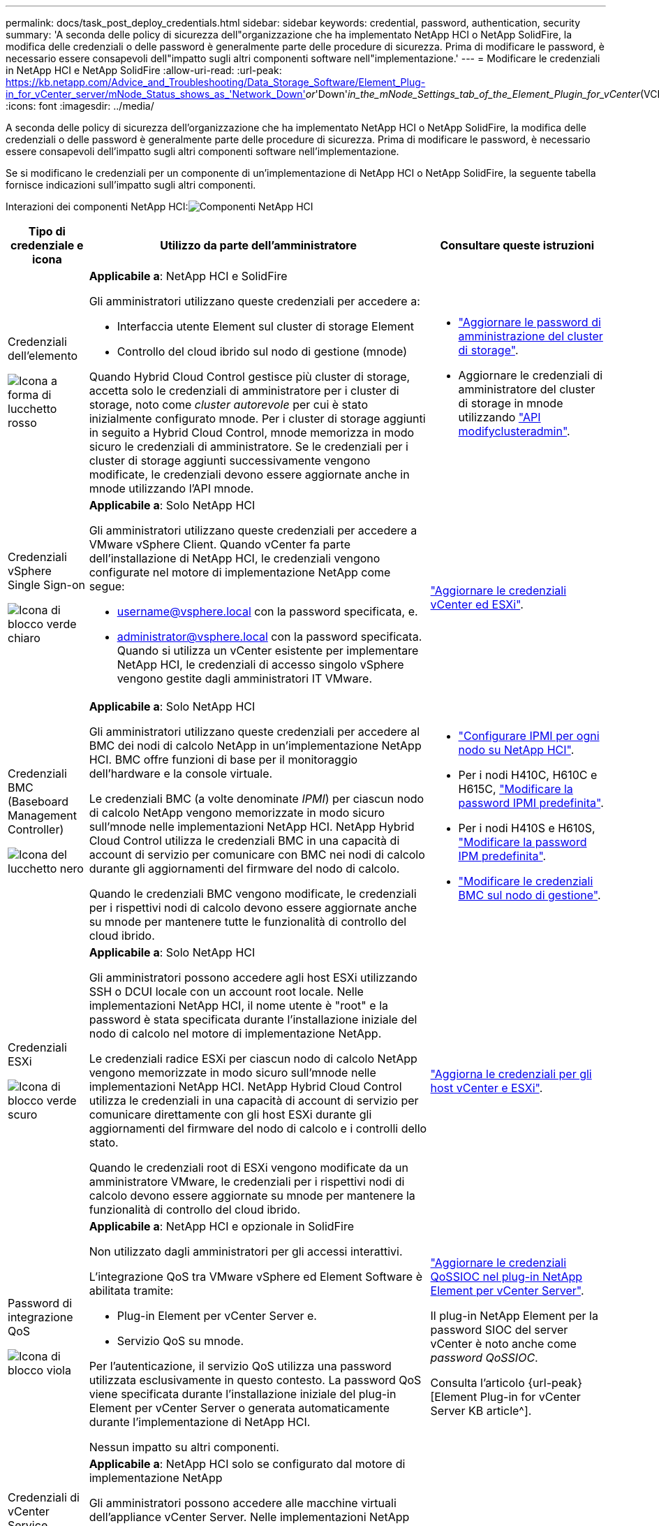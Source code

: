 ---
permalink: docs/task_post_deploy_credentials.html 
sidebar: sidebar 
keywords: credential, password, authentication, security 
summary: 'A seconda delle policy di sicurezza dell"organizzazione che ha implementato NetApp HCI o NetApp SolidFire, la modifica delle credenziali o delle password è generalmente parte delle procedure di sicurezza. Prima di modificare le password, è necessario essere consapevoli dell"impatto sugli altri componenti software nell"implementazione.' 
---
= Modificare le credenziali in NetApp HCI e NetApp SolidFire
:allow-uri-read: 
:url-peak: https://kb.netapp.com/Advice_and_Troubleshooting/Data_Storage_Software/Element_Plug-in_for_vCenter_server/mNode_Status_shows_as_'Network_Down'_or_'Down'_in_the_mNode_Settings_tab_of_the_Element_Plugin_for_vCenter_(VCP)
:icons: font
:imagesdir: ../media/


[role="lead"]
A seconda delle policy di sicurezza dell'organizzazione che ha implementato NetApp HCI o NetApp SolidFire, la modifica delle credenziali o delle password è generalmente parte delle procedure di sicurezza. Prima di modificare le password, è necessario essere consapevoli dell'impatto sugli altri componenti software nell'implementazione.

Se si modificano le credenziali per un componente di un'implementazione di NetApp HCI o NetApp SolidFire, la seguente tabella fornisce indicazioni sull'impatto sugli altri componenti.

Interazioni dei componenti NetApp HCI:image:../media/diagram_credentials_hci.png["Componenti NetApp HCI"]

[cols="10a,60a,30a"]
|===
| Tipo di credenziale e icona | Utilizzo da parte dell'amministratore | Consultare queste istruzioni 


 a| 
Credenziali dell'elemento

image::../media/icon_lock_red.png[Icona a forma di lucchetto rosso]
 a| 
*Applicabile a*: NetApp HCI e SolidFire

Gli amministratori utilizzano queste credenziali per accedere a:

* Interfaccia utente Element sul cluster di storage Element
* Controllo del cloud ibrido sul nodo di gestione (mnode)


Quando Hybrid Cloud Control gestisce più cluster di storage, accetta solo le credenziali di amministratore per i cluster di storage, noto come _cluster autorevole_ per cui è stato inizialmente configurato mnode. Per i cluster di storage aggiunti in seguito a Hybrid Cloud Control, mnode memorizza in modo sicuro le credenziali di amministratore. Se le credenziali per i cluster di storage aggiunti successivamente vengono modificate, le credenziali devono essere aggiornate anche in mnode utilizzando l'API mnode.
 a| 
* https://docs.netapp.com/us-en/element-software/storage/concept_system_manage_manage_cluster_administrator_users.html["Aggiornare le password di amministrazione del cluster di storage"^].
* Aggiornare le credenziali di amministratore del cluster di storage in mnode utilizzando https://docs.netapp.com/us-en/element-software/api/reference_element_api_modifyclusteradmin.html["API modifyclusteradmin"^].




 a| 
Credenziali vSphere Single Sign-on

image::../media/icon_lock_green_light.png[Icona di blocco verde chiaro]
 a| 
*Applicabile a*: Solo NetApp HCI

Gli amministratori utilizzano queste credenziali per accedere a VMware vSphere Client. Quando vCenter fa parte dell'installazione di NetApp HCI, le credenziali vengono configurate nel motore di implementazione NetApp come segue:

* username@vsphere.local con la password specificata, e.
* administrator@vsphere.local con la password specificata. Quando si utilizza un vCenter esistente per implementare NetApp HCI, le credenziali di accesso singolo vSphere vengono gestite dagli amministratori IT VMware.

 a| 
link:task_hci_credentials_vcenter_esxi.html#update-the-esxi-password-by-using-the-management-node-rest-api["Aggiornare le credenziali vCenter ed ESXi"]. 



 a| 
Credenziali BMC (Baseboard Management Controller)

image::../media/icon_lock_black.png[Icona del lucchetto nero]
 a| 
*Applicabile a*: Solo NetApp HCI

Gli amministratori utilizzano queste credenziali per accedere al BMC dei nodi di calcolo NetApp in un'implementazione NetApp HCI. BMC offre funzioni di base per il monitoraggio dell'hardware e la console virtuale.

Le credenziali BMC (a volte denominate _IPMI_) per ciascun nodo di calcolo NetApp vengono memorizzate in modo sicuro sull'mnode nelle implementazioni NetApp HCI. NetApp Hybrid Cloud Control utilizza le credenziali BMC in una capacità di account di servizio per comunicare con BMC nei nodi di calcolo durante gli aggiornamenti del firmware del nodo di calcolo.

Quando le credenziali BMC vengono modificate, le credenziali per i rispettivi nodi di calcolo devono essere aggiornate anche su mnode per mantenere tutte le funzionalità di controllo del cloud ibrido.
 a| 
* link:hci_prereqs_final_prep.html["Configurare IPMI per ogni nodo su NetApp HCI"].
* Per i nodi H410C, H610C e H615C, link:hci_prereqs_final_prep.html["Modificare la password IPMI predefinita"].
* Per i nodi H410S e H610S, https://docs.netapp.com/us-en/element-software/storage/task_post_deploy_credential_change_ipmi_password.html["Modificare la password IPM predefinita"^].
* link:task_hcc_edit_bmc_info.html["Modificare le credenziali BMC sul nodo di gestione"].




 a| 
Credenziali ESXi

image::../media/icon_lock_green_dark.png[Icona di blocco verde scuro]
 a| 
*Applicabile a*: Solo NetApp HCI

Gli amministratori possono accedere agli host ESXi utilizzando SSH o DCUI locale con un account root locale. Nelle implementazioni NetApp HCI, il nome utente è "root" e la password è stata specificata durante l'installazione iniziale del nodo di calcolo nel motore di implementazione NetApp.

Le credenziali radice ESXi per ciascun nodo di calcolo NetApp vengono memorizzate in modo sicuro sull'mnode nelle implementazioni NetApp HCI. NetApp Hybrid Cloud Control utilizza le credenziali in una capacità di account di servizio per comunicare direttamente con gli host ESXi durante gli aggiornamenti del firmware del nodo di calcolo e i controlli dello stato.

Quando le credenziali root di ESXi vengono modificate da un amministratore VMware, le credenziali per i rispettivi nodi di calcolo devono essere aggiornate su mnode per mantenere la funzionalità di controllo del cloud ibrido.
 a| 
link:task_hci_credentials_vcenter_esxi.html["Aggiorna le credenziali per gli host vCenter e ESXi"].



 a| 
Password di integrazione QoS

image::../media/icon_lock_purple.png[Icona di blocco viola]
 a| 
*Applicabile a*: NetApp HCI e opzionale in SolidFire

Non utilizzato dagli amministratori per gli accessi interattivi.

L'integrazione QoS tra VMware vSphere ed Element Software è abilitata tramite:

* Plug-in Element per vCenter Server e.
* Servizio QoS su mnode.


Per l'autenticazione, il servizio QoS utilizza una password utilizzata esclusivamente in questo contesto. La password QoS viene specificata durante l'installazione iniziale del plug-in Element per vCenter Server o generata automaticamente durante l'implementazione di NetApp HCI.

Nessun impatto su altri componenti.
 a| 
link:https://docs.netapp.com/us-en/vcp/vcp_task_qossioc.html["Aggiornare le credenziali QoSSIOC nel plug-in NetApp Element per vCenter Server"^]. 

Il plug-in NetApp Element per la password SIOC del server vCenter è noto anche come _password QoSSIOC_. 

Consulta l'articolo {url-peak}[Element Plug-in for vCenter Server KB article^].



 a| 
Credenziali di vCenter Service Appliance

image::../media/icon_lock_gray_dark.png[Icona di blocco grigio scuro]
 a| 
*Applicabile a*: NetApp HCI solo se configurato dal motore di implementazione NetApp

Gli amministratori possono accedere alle macchine virtuali dell'appliance vCenter Server. Nelle implementazioni NetApp HCI, il nome utente è "root" e la password è stata specificata durante l'installazione iniziale del nodo di calcolo nel motore di implementazione NetApp. A seconda della versione di VMware vSphere implementata, alcuni amministratori del dominio di Single Sign-on di vSphere possono anche accedere all'appliance.

Nessun impatto su altri componenti.
 a| 
Non sono necessarie modifiche. 



 a| 
Credenziali amministratore di NetApp Management Node

image::../media/icon_lock_gray_light.png[Icona di blocco grigio chiaro]
 a| 
*Applicabile a*: NetApp HCI e opzionale in SolidFire

Gli amministratori possono accedere alle macchine virtuali del nodo di gestione NetApp per la configurazione avanzata e la risoluzione dei problemi. A seconda della versione del nodo di gestione implementata, l'accesso tramite SSH non è attivato per impostazione predefinita.

Nelle implementazioni NetApp HCI, il nome utente e la password sono stati specificati dall'utente durante l'installazione iniziale di tale nodo di calcolo nel motore di implementazione NetApp.

Nessun impatto su altri componenti.
 a| 
Non sono necessarie modifiche. 

|===


== Trova ulteriori informazioni

* https://docs.netapp.com/us-en/element-software/storage/reference_post_deploy_change_default_ssl_certificate.html["Modificare il certificato SSL predefinito del software Element"^]
* https://docs.netapp.com/us-en/element-software/storage/task_post_deploy_credential_change_ipmi_password.html["Modificare la password IPMI per i nodi"^]
* https://docs.netapp.com/us-en/element-software/storage/concept_system_manage_mfa_enable_multi_factor_authentication.html["Abilitare l'autenticazione a più fattori"^]
* https://docs.netapp.com/us-en/element-software/storage/concept_system_manage_key_get_started_with_external_key_management.html["Inizia a utilizzare la gestione esterna delle chiavi"^]
* https://docs.netapp.com/us-en/element-software/storage/task_system_manage_fips_create_a_cluster_supporting_fips_drives.html["Creare un cluster che supporti i dischi FIPS"^]

